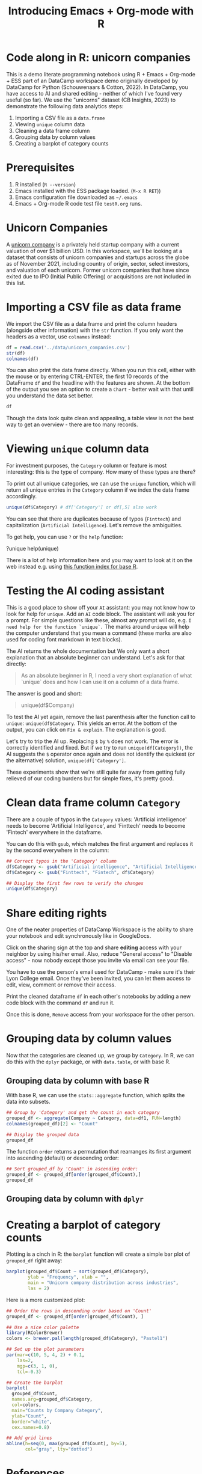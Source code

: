#+title: Introducing Emacs + Org-mode with R
#+startup: overview hideblocks indent inlineimages
#+property: header-args:R :results output :noweb yes :session *R*
#+options: toc:nil num:1 ^:nil
* Code along in R: unicorn companies

This is a demo literate programming notebook using R + Emacs +
Org-mode + ESS part of an DataCamp workspace demo originally developed
by DataCamp for Python (Schouwenaars & Cotton, 2022). In DataCamp, you
have access to AI and shared editing - neither of which I've found
very useful (so far). We use the "unicorns" dataset (CB
Insights, 2023) to demonstrate the following data analytics steps:

1. Importing a CSV file as a ~data.frame~
2. Viewing ~unique~ column data
3. Cleaning a data frame column
4. Grouping data by column values
5. Creating a barplot of category counts

* Prerequisites

1. R installed (=R --version=)
2. Emacs installed with the ESS package loaded. (=M-x R RET=))
3. Emacs configuration file downloaded as =~/.emacs=
4. Emacs + Org-mode R code test file =testR.org= runs.

* Unicorn Companies

A [[https://en.wikipedia.org/wiki/Unicorn_(finance)][unicorn company]] is a privately held startup company with a current
valuation of over $1 billion USD. In this workspace, we'll be looking
at a dataset that consists of unicorn companies and startups across
the globe as of November 2021, including country of origin, sector,
select investors, and valuation of each unicorn. Former unicorn
companies that have since exited due to IPO (Initial Public Offering)
or acquisitions are not included in this list.

* Importing a CSV file as data frame

We import the CSV file as a data frame and print the column headers
(alongside other information) with the ~str~ function. If you only want
the headers as a vector, use ~colnames~ instead:

#+begin_src R
  df = read.csv('../data/unicorn_companies.csv')
  str(df)
  colnames(df)
#+end_src

#+RESULTS:
: 'data.frame':	917 obs. of  6 variables:
:  $ Company         : chr  "Bytedance" "SpaceX" "Stripe" "Klarna" ...
:  $ Valuation...B.  : chr  "$140.00" "$100.30" "$95.00" "$45.60" ...
:  $ Date.Added      : chr  "4/7/17" "12/1/12" "1/23/14" "12/12/11" ...
:  $ Country         : chr  "China" "United States" "United States" "Sweden" ...
:  $ Category        : chr  "Artificial intelligence" "Other" "Fintech" "Fintech" ...
:  $ Select.Investors: chr  "Sequoia Capital China, SIG Asia Investments, Sina Weibo, Softbank Group" "Founders Fund, Draper Fisher Jurvetson, Rothenberg Ventures" "Khosla Ventures, LowercaseCapital, capitalG" "Institutional Venture Partners, Sequoia Capital, General Atlantic" ...
: [1] "Company"          "Valuation...B."   "Date.Added"      
: [4] "Country"          "Category"         "Select.Investors"

You can also print the data frame directly. When you run this cell,
either with the mouse or by entering CTRL-ENTER, the first 10 records
of the DataFrame ~df~ and the headline with the features are shown. At
the bottom of the output you see an option to create a ~Chart~ - better
wait with that until you understand the data set better.

#+begin_src R :results none
  df
#+end_src

Though the data look quite clean and appealing, a table view is not
the best way to get an overview - there are too many records.

* Viewing ~unique~ column data

For investment purposes, the ~Category~ column or feature is most
interesting: this is the type of company. How many of these types
are there?

To print out all unique categories, we can use the ~unique~
function, which will return all unique entries in the ~Category~
column if we index the data frame accordingly.
#+begin_src R
  unique(df$Category) # df['Category'] or df[,5] also work
#+end_src

#+RESULTS:
#+begin_example
 [1] "Artificial intelligence"            
 [2] "Other"                              
 [3] "Fintech"                            
 [4] "Internet software & services"       
 [5] "Supply chain, logistics, & delivery"
 [6] "Data management & analytics"        
 [7] "Edtech"                             
 [8] "E-commerce & direct-to-consumer"    
 [9] "Hardware"                           
[10] "Auto & transportation"              
[11] "Health"                             
[12] "Consumer & retail"                  
[13] "Finttech"                           
[14] "Travel"                             
[15] "Cybersecurity"                      
[16] "Mobile & telecommunications"        
[17] "Artificial Intelligence"
#+end_example

You can see that there are duplicates because of typos
(~Finttech~) and capitalization (~Artificial Intelligence~). Let's
remove the ambiguities.

To get help, you can use ~?~ or the ~help~ function:
#+begin_example python
  ?unique
  help(unique)
#+end_example

There is a lot of help information here and you may want to look at it
on the web instead e.g. using [[https://stat.ethz.ch/R-manual/R-devel/library/base/html/00Index.html][this function index for base R]].

* Testing the AI coding assistant

This is a good place to show off your ~AI~ assistant: you may not know
how to look for help for ~unique~. Add an ~AI~ code block. The assistant
will ask you for a prompt. For simple questions like these, almost any
prompt will do, e.g. ~I need help for the function `unique`.~ The marks
around ~unique~ will help the computer understand that you mean a
command (these marks are also used for coding font markdown in text
blocks).

The AI returns the whole documentation but We only want a short
explanation that an absolute beginner can understand. Let's ask for
that directly:
#+begin_quote
As an absolute beginner in R, I need a very short explanation
of what `unique` does and how I can use it on a column of a data
frame.
#+end_quote

The answer is good and short:
#+begin_quote
# The `unique` function in R returns the unique values in a vector or
# column of a data frame.  To use `unique` on a column of a data
# frame, you can specify the column name using the `$` operator.  For
# example, to get the unique values in the "Company" column of the
# `df` data frame:
unique(df$Company)
#+end_quote

To test the AI yet again, remove the last parenthesis after the
function call to ~unique~: ~unique(df$Category~. This yields an error. At
the bottom of the output, you can click on ~Fix & explain~. The
explanation is good.

Let's try to trip the AI up. Replacing ~$~ by ~%~ does not work. The error
is correctly identified and fixed. But if we try to run
~unique(df[Category])~, the AI suggests the ~$~ operator once again and
does not identify the quickest (or the alternative) solution,
~unique(df['Category']~.

These experiments show that we're still quite far away from getting
fully relieved of our coding burdens but for simple fixes, it's pretty
good.

* Clean data frame column ~Category~

There are a couple of typos in the ~Category~ values: 'Artificial
intelligence' needs to become 'Artificial Intelligence', and
'Finttech' needs to become 'Fintech' everywhere in the dataframe.

You can do this with ~gsub~, which matches the first argument
and replaces it by the second everywhere in the column:
#+begin_src R
  ## Correct typos in the 'Category' column
  df$Category <- gsub("Artificial intelligence", "Artificial Intelligence", df$Category)
  df$Category <- gsub("Finttech", "Fintech", df$Category)

  ## Display the first few rows to verify the changes
  unique(df$Category)
#+end_src

#+RESULTS:
#+begin_example
 [1] "Artificial Intelligence"            
 [2] "Other"                              
 [3] "Fintech"                            
 [4] "Internet software & services"       
 [5] "Supply chain, logistics, & delivery"
 [6] "Data management & analytics"        
 [7] "Edtech"                             
 [8] "E-commerce & direct-to-consumer"    
 [9] "Hardware"                           
[10] "Auto & transportation"              
[11] "Health"                             
[12] "Consumer & retail"                  
[13] "Travel"                             
[14] "Cybersecurity"                      
[15] "Mobile & telecommunications"
#+end_example

* Share editing rights

One of the neater properties of DataCamp Workspace is the ability to
share your notebook and edit synchronously like in GoogleDocs.

Click on the sharing sign at the top and share *editing* access
with your neighbor by using his/her email. Also, reduce "General
access" to "Disable access" - now nobody except those you invite via
email can see your file.

You have to use the person's email used for DataCamp - make sure
it's their Lyon College email. Once they've been invited, you can
let them access to edit, view, comment or remove their access.

Print the cleaned dataframe ~df~ in each other's notebooks by
adding a new code block with the command ~df~ and run it.

Once this is done, ~Remove~ access from your workspace for the
other person.

* Grouping data by column values

Now that the categories are cleaned up, we group by ~Category~. In R, we
can do this with the ~dplyr~ package, or with ~data.table~, or with base
R.

** Grouping data by column with base R

With base R, we can use the ~stats::aggregate~ function, which splits
the data into subsets.
#+begin_src R
  ## Group by 'Category' and get the count in each category
  grouped_df <- aggregate(Company ~ Category, data=df1, FUN=length)
  colnames(grouped_df)[2] <- "Count"

  ## Display the grouped data
  grouped_df
#+end_src

#+RESULTS:
: Error in eval(m$data, parent.frame()) : object 'df1' not found
: Error in colnames(grouped_df)[2] <- "Count" : 
:   object 'grouped_df' not found
: Error: object 'grouped_df' not found

The function ~order~ returns a permutation that rearranges
its first argument into ascending (default) or descending order:
#+begin_src R
  ## Sort grouped_df by 'Count' in ascending order:
  grouped_df <- grouped_df[order(grouped_df$Count),]
  grouped_df
#+end_src

#+RESULTS:
: Error: object 'grouped_df' not found
: Error: object 'grouped_df' not found

** Grouping data by column with ~dplyr~

* Creating a barplot of category counts

Plotting is a cinch in R: the ~barplot~ function will create a simple
bar plot of ~grouped_df~ right away:
#+begin_src R :results graphics file :file ../img/workspace_barplot.png
  barplot(grouped_df$Count ~ sort(grouped_df$Category),
          ylab = "Frequency", xlab = "",
          main = "Unicorn company distribution across industries",
          las = 2)
#+end_src

#+Results:
[[file:../img/workspace_barplot.png]]

Here is a more customized plot:
#+begin_src R :results graphics file :file ../img/workspace_barplot_customized.png
  ## Order the rows in descending order based on 'Count'
  grouped_df <- grouped_df[order(grouped_df$Count), ]

  ## Use a nice color palette
  library(RColorBrewer)
  colors <- brewer.pal(length(grouped_df$Category), "Pastel1")

  ## Set up the plot parameters
  par(mar=c(10, 5, 4, 2) + 0.1,
      las=2,
      mgp=c(3, 1, 0),
      tcl=-0.3)

  ## Create the barplot
  barplot(
    grouped_df$Count,
    names.arg=grouped_df$Category,
    col=colors,
    main="Counts by Company Category",
    ylab="Count",
    border="white",
    cex.names=0.8)

  ## Add grid lines
  abline(h=seq(0, max(grouped_df$Count), by=5),
         col="gray", lty="dotted")
#+end_src

#+RESULTS:
[[file:../img/workspace_barplot_customized.png]]

* References

Birkenkrahe: Workspace Demo R (solution). Published 2023. Accessed
August 23, 2023. https://tinyurl.com/WorkspaceDemoPublic

CB Insights. The Complete List of Unicorn Companies. CB
Insights. Published 2023. Accessed August
19, 2023. https://www.cbinsights.com/research-unicorn-companies

R Core Team. R: A language and environment for statistical
computing. R Foundation for Statistical Computing; 2022. Accessed
August 21, 2023. https://www.R-project.org/

Schouwenaars F, Cotton R. Unicorn
companies. DataCamp. Published 2022. Accessed August
19, 2023. http://bit.ly/ws-unicorn

** References formatted in AMA style

- The names of all authors are inverted (the last name precedes the
  initials of the first and middle names).
- All authors are separated by a comma, except for the last two
  authors, which are separated by an ampersand (&).
- The title of the work is followed by the name of the website or
  publisher.
- The publication year follows the publisher and is followed by the
  access date.
- The URL is the final component of the citation.
